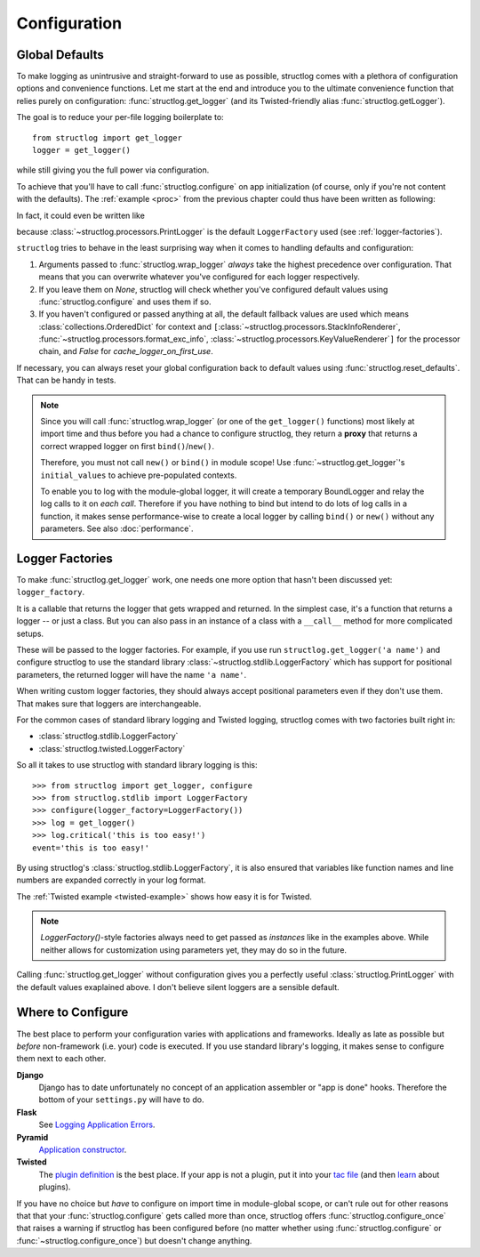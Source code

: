 .. _configuration:

Configuration
=============


Global Defaults
---------------

To make logging as unintrusive and straight-forward to use as possible, structlog comes with a plethora of configuration options and convenience functions.
Let me start at the end and introduce you to the ultimate convenience function that relies purely on configuration: :func:`structlog.get_logger` (and its Twisted-friendly alias :func:`structlog.getLogger`).

The goal is to reduce your per-file logging boilerplate to::

   from structlog import get_logger
   logger = get_logger()

while still giving you the full power via configuration.

To achieve that you'll have to call :func:`structlog.configure` on app initialization (of course, only if you're not content with the defaults).
The :ref:`example <proc>` from the previous chapter could thus have been written as following:

.. testcleanup:: *

   import structlog
   structlog.reset_defaults()

.. testsetup:: config_wrap_logger, config_get_logger

   from structlog import PrintLogger, configure, reset_defaults, wrap_logger, get_logger
   from structlog.threadlocal import wrap_dict
   def proc(logger, method_name, event_dict):
      print 'I got called with', event_dict
      return repr(event_dict)

.. doctest:: config_wrap_logger

   >>> configure(processors=[proc], context_class=dict)
   >>> log = wrap_logger(PrintLogger())
   >>> log.msg('hello world')
   I got called with {'event': 'hello world'}
   {'event': 'hello world'}

In fact, it could even be written like

.. doctest:: config_get_logger

   >>> configure(processors=[proc], context_class=dict)
   >>> log = get_logger()
   >>> log.msg('hello world')
   I got called with {'event': 'hello world'}
   {'event': 'hello world'}

because :class:`~structlog.processors.PrintLogger` is the default ``LoggerFactory`` used (see :ref:`logger-factories`).

``structlog`` tries to behave in the least surprising way when it comes to handling defaults and configuration:

#. Arguments passed to :func:`structlog.wrap_logger` *always* take the highest precedence over configuration.
   That means that you can overwrite whatever you've configured for each logger respectively.
#. If you leave them on `None`, structlog will check whether you've configured default values using :func:`structlog.configure` and uses them if so.
#. If you haven't configured or passed anything at all, the default fallback values are used which means :class:`collections.OrderedDict` for context and ``[``:class:`~structlog.processors.StackInfoRenderer`, :func:`~structlog.processors.format_exc_info`, :class:`~structlog.processors.KeyValueRenderer`\ ``]`` for the processor chain, and `False` for `cache_logger_on_first_use`.

If necessary, you can always reset your global configuration back to default values using :func:`structlog.reset_defaults`.
That can be handy in tests.

.. note::

   Since you will call :func:`structlog.wrap_logger` (or one of the ``get_logger()`` functions) most likely at import time and thus before you had a chance to configure structlog, they return a **proxy** that returns a correct wrapped logger on first ``bind()``/``new()``.

   Therefore, you must not call ``new()`` or ``bind()`` in module scope!
   Use :func:`~structlog.get_logger`\ 's ``initial_values`` to achieve pre-populated contexts.

   To enable you to log with the module-global logger, it will create a temporary BoundLogger and relay the log calls to it on *each call*.
   Therefore if you have nothing to bind but intend to do lots of log calls in a function, it makes sense performance-wise to create a local logger by calling ``bind()`` or ``new()`` without any parameters.
   See also :doc:`performance`.


.. _logger-factories:

Logger Factories
----------------

To make :func:`structlog.get_logger` work, one needs one more option that hasn't been discussed yet: ``logger_factory``.

It is a callable that returns the logger that gets wrapped and returned.
In the simplest case, it's a function that returns a logger -- or just a class.
But you can also pass in an instance of a class with a ``__call__`` method for more complicated setups.

.. versionadded:: 0.4.0
   :func:`structlog.get_logger` can optionally take positional parameters.

These will be passed to the logger factories.
For example, if you use run ``structlog.get_logger('a name')`` and configure structlog to use the standard library :class:`~structlog.stdlib.LoggerFactory` which has support for positional parameters, the returned logger will have the name ``'a name'``.

When writing custom logger factories, they should always accept positional parameters even if they don't use them.
That makes sure that loggers are interchangeable.

For the common cases of standard library logging and Twisted logging, structlog comes with two factories built right in:

- :class:`structlog.stdlib.LoggerFactory`
- :class:`structlog.twisted.LoggerFactory`

So all it takes to use structlog with standard library logging is this::

   >>> from structlog import get_logger, configure
   >>> from structlog.stdlib import LoggerFactory
   >>> configure(logger_factory=LoggerFactory())
   >>> log = get_logger()
   >>> log.critical('this is too easy!')
   event='this is too easy!'

By using structlog's :class:`structlog.stdlib.LoggerFactory`, it is also ensured that variables like function names and line numbers are expanded correctly in your log format.

The :ref:`Twisted example <twisted-example>` shows how easy it is for Twisted.

.. note::

   `LoggerFactory()`-style factories always need to get passed as *instances* like in the examples above.
   While neither allows for customization using parameters yet, they may do so in the future.

Calling :func:`structlog.get_logger` without configuration gives you a perfectly useful :class:`structlog.PrintLogger` with the default values exaplained above.
I don't believe silent loggers are a sensible default.


Where to Configure
------------------

The best place to perform your configuration varies with applications and frameworks.
Ideally as late as possible but *before* non-framework (i.e. your) code is executed.
If you use standard library's logging, it makes sense to configure them next to each other.

**Django**
   Django has to date unfortunately no concept of an application assembler or "app is done" hooks.
   Therefore the bottom of your ``settings.py`` will have to do.

**Flask**
   See `Logging Application Errors <http://flask.pocoo.org/docs/errorhandling/>`_.

**Pyramid**
   `Application constructor <http://docs.pylonsproject.org/projects/pyramid/en/latest/narr/startup.html#the-startup-process>`_.

**Twisted**
   The `plugin definition <https://twistedmatrix.com/documents/current/core/howto/plugin.html>`_ is the best place.
   If your app is not a plugin, put it into your `tac file <https://twistedmatrix.com/documents/current/core/howto/application.html>`_ (and then `learn <https://bitbucket.org/jerub/twisted-plugin-example>`_ about plugins).

If you have no choice but *have* to configure on import time in module-global scope, or can't rule out for other reasons that that your :func:`structlog.configure` gets called more than once, structlog offers :func:`structlog.configure_once` that raises a warning if structlog has been configured before (no matter whether using :func:`structlog.configure` or :func:`~structlog.configure_once`) but doesn't change anything.
